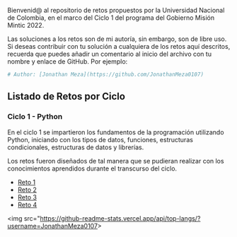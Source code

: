 
Bienvenid@ al repositorio de retos propuestos por la Universidad Nacional de Colombia, 
en el marco del Ciclo 1 del programa del Gobierno Misión Mintic 2022.

Las soluciones a los retos son de mi autoría, sin embargo, son de libre
uso. Si deseas contribuir con tu solución a cualquiera de los retos aquí descritos,
recuerda que puedes añadir un comentario al inicio del archivo con tu nombre y enlace de GitHub.
Por ejemplo:

#+BEGIN_SRC python
  # Author: [Jonathan Meza](https://github.com/JonathanMeza0107)
#+END_SRC

** Listado de Retos por Ciclo
*** Ciclo 1 - Python
En el ciclo 1 se impartieron los fundamentos de la programación
utilizando Python, iniciando con los tipos de datos, funciones,
estructuras condicionales, estructuras de datos y librerías. 

Los retos fueron diseñados de tal manera que se pudieran realizar con los conocimientos 
aprendidos durante el transcurso del ciclo.

- [[file:./Reto_1/][Reto 1]]
- [[file:./Reto_2][Reto 2]]
- [[file:./Reto_3][Reto 3]]
- [[file:./Reto_4][Reto 4]]

<img src="https://github-readme-stats.vercel.app/api/top-langs/?username=JonathanMeza0107>

